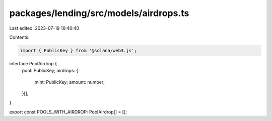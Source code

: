 packages/lending/src/models/airdrops.ts
=======================================

Last edited: 2023-07-19 16:40:40

Contents:

.. code-block:: ts

    import { PublicKey } from '@solana/web3.js';

interface PoolAirdrop {
  pool: PublicKey;
  airdrops: {
    mint: PublicKey;
    amount: number;
  }[];
}

export const POOLS_WITH_AIRDROP: PoolAirdrop[] = [];


